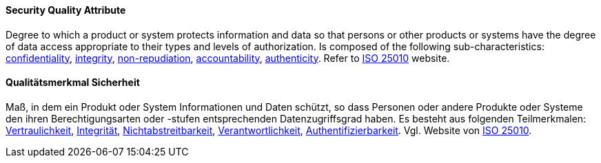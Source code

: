 [#term-security-quality-attribute]

// tag::EN[]
==== Security Quality Attribute
Degree to which a product or system protects information and data so that persons or other products or systems have the degree of data access appropriate to their types and levels of authorization.
Is composed of the following sub-characteristics: <<term-confidentiality-quality-attribute,confidentiality>>, <<term-integrity-quality-attribute,integrity>>, <<term-non-repudiation-quality-attribute,non-repudiation>>, <<term-accountability-quality-attribute,accountability>>, <<term-authenticity-quality-attribute,authenticity>>.
Refer to link:https://iso25000.com/index.php/en/iso-25000-standards/iso-25010[ISO 25010] website.



// end::EN[]

// tag::DE[]
==== Qualitätsmerkmal Sicherheit

Maß, in dem ein Produkt oder System Informationen und Daten schützt,
so dass Personen oder andere Produkte oder Systeme den ihren
Berechtigungsarten oder -stufen entsprechenden Datenzugriffsgrad
haben. Es besteht aus folgenden Teilmerkmalen:
<<term-confidentiality,Vertraulichkeit>>, <<term-integrity-quality-attribute,Integrität>>,
<<term-non-repudiation-quality-attribute,Nichtabstreitbarkeit>>,
<<term-accountability-quality-attribute,Verantwortlichkeit>>,
<<term-authorization,Authentifizierbarkeit>>. 
Vgl. Website von link:https://iso25000.com/index.php/en/iso-25000-standards/iso-25010[ISO 25010].





// end::DE[] 